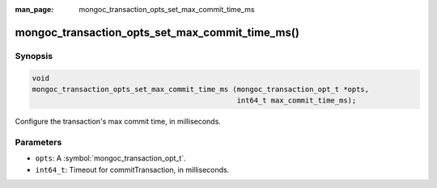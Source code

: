 :man_page: mongoc_transaction_opts_set_max_commit_time_ms

mongoc_transaction_opts_set_max_commit_time_ms()
================================================

Synopsis
--------

.. code-block:: c

  void
  mongoc_transaction_opts_set_max_commit_time_ms (mongoc_transaction_opt_t *opts,
                                                  int64_t max_commit_time_ms);

Configure the transaction's max commit time, in milliseconds.

Parameters
----------

* ``opts``: A :symbol:`mongoc_transaction_opt_t`.
* ``int64_t``: Timeout for commitTransaction, in milliseconds.

.. only:: html

  .. include:: includes/seealso/session.txt

